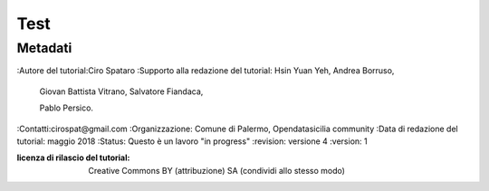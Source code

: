 
.. _h1a28874742593a70512182b394a7f:

Test 
#####

.. _h50c3d5f67636011072a5e1d1b759:

Metadati
********

:Autore del tutorial:Ciro Spataro
:Supporto alla redazione del tutorial: Hsin Yuan Yeh, Andrea Borruso, 

   Giovan Battista Vitrano, Salvatore Fiandaca, 

   Pablo Persico.

:Contatti:cirospat@gmail.com
:Organizzazione: Comune di Palermo, Opendatasicilia community
:Data di redazione del tutorial: maggio 2018
:Status: Questo è un lavoro "in progress"
:revision: versione 4
:version: 1

:licenza di rilascio del tutorial: Creative Commons BY (attribuzione) SA (condividi allo stesso modo)


.. bottom of content
